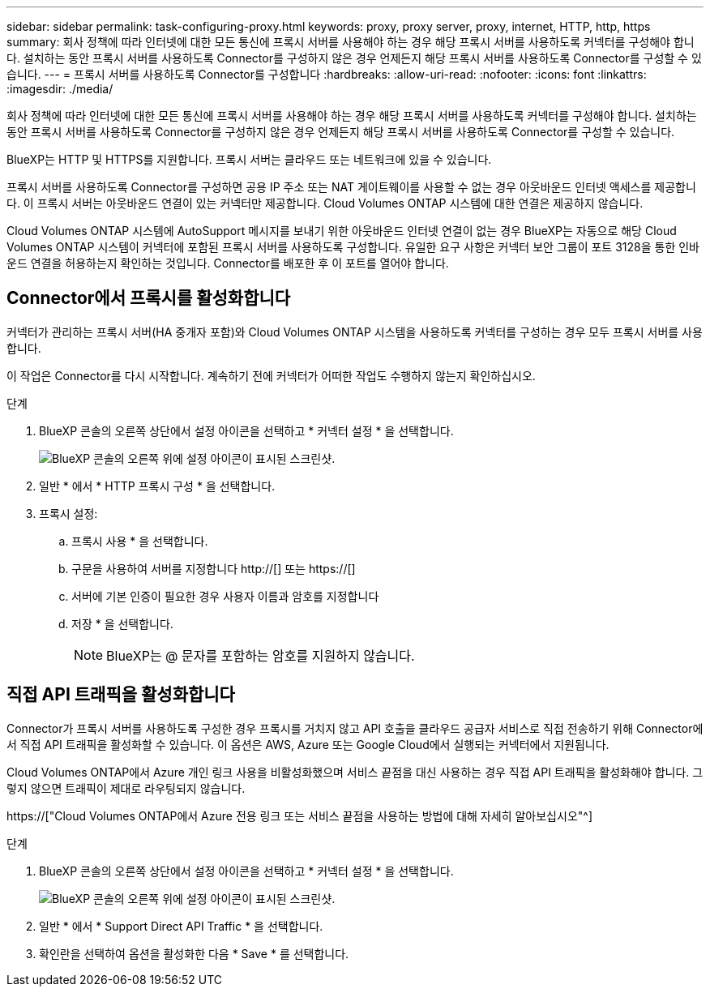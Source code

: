 ---
sidebar: sidebar 
permalink: task-configuring-proxy.html 
keywords: proxy, proxy server, proxy, internet, HTTP, http, https 
summary: 회사 정책에 따라 인터넷에 대한 모든 통신에 프록시 서버를 사용해야 하는 경우 해당 프록시 서버를 사용하도록 커넥터를 구성해야 합니다. 설치하는 동안 프록시 서버를 사용하도록 Connector를 구성하지 않은 경우 언제든지 해당 프록시 서버를 사용하도록 Connector를 구성할 수 있습니다. 
---
= 프록시 서버를 사용하도록 Connector를 구성합니다
:hardbreaks:
:allow-uri-read: 
:nofooter: 
:icons: font
:linkattrs: 
:imagesdir: ./media/


[role="lead"]
회사 정책에 따라 인터넷에 대한 모든 통신에 프록시 서버를 사용해야 하는 경우 해당 프록시 서버를 사용하도록 커넥터를 구성해야 합니다. 설치하는 동안 프록시 서버를 사용하도록 Connector를 구성하지 않은 경우 언제든지 해당 프록시 서버를 사용하도록 Connector를 구성할 수 있습니다.

BlueXP는 HTTP 및 HTTPS를 지원합니다. 프록시 서버는 클라우드 또는 네트워크에 있을 수 있습니다.

프록시 서버를 사용하도록 Connector를 구성하면 공용 IP 주소 또는 NAT 게이트웨이를 사용할 수 없는 경우 아웃바운드 인터넷 액세스를 제공합니다. 이 프록시 서버는 아웃바운드 연결이 있는 커넥터만 제공합니다. Cloud Volumes ONTAP 시스템에 대한 연결은 제공하지 않습니다.

Cloud Volumes ONTAP 시스템에 AutoSupport 메시지를 보내기 위한 아웃바운드 인터넷 연결이 없는 경우 BlueXP는 자동으로 해당 Cloud Volumes ONTAP 시스템이 커넥터에 포함된 프록시 서버를 사용하도록 구성합니다. 유일한 요구 사항은 커넥터 보안 그룹이 포트 3128을 통한 인바운드 연결을 허용하는지 확인하는 것입니다. Connector를 배포한 후 이 포트를 열어야 합니다.



== Connector에서 프록시를 활성화합니다

커넥터가 관리하는 프록시 서버(HA 중개자 포함)와 Cloud Volumes ONTAP 시스템을 사용하도록 커넥터를 구성하는 경우 모두 프록시 서버를 사용합니다.

이 작업은 Connector를 다시 시작합니다. 계속하기 전에 커넥터가 어떠한 작업도 수행하지 않는지 확인하십시오.

.단계
. BlueXP 콘솔의 오른쪽 상단에서 설정 아이콘을 선택하고 * 커넥터 설정 * 을 선택합니다.
+
image:screenshot_settings_icon.gif["BlueXP 콘솔의 오른쪽 위에 설정 아이콘이 표시된 스크린샷."]

. 일반 * 에서 * HTTP 프록시 구성 * 을 선택합니다.
. 프록시 설정:
+
.. 프록시 사용 * 을 선택합니다.
.. 구문을 사용하여 서버를 지정합니다 http://[] 또는 https://[]
.. 서버에 기본 인증이 필요한 경우 사용자 이름과 암호를 지정합니다
.. 저장 * 을 선택합니다.
+

NOTE: BlueXP는 @ 문자를 포함하는 암호를 지원하지 않습니다.







== 직접 API 트래픽을 활성화합니다

Connector가 프록시 서버를 사용하도록 구성한 경우 프록시를 거치지 않고 API 호출을 클라우드 공급자 서비스로 직접 전송하기 위해 Connector에서 직접 API 트래픽을 활성화할 수 있습니다. 이 옵션은 AWS, Azure 또는 Google Cloud에서 실행되는 커넥터에서 지원됩니다.

Cloud Volumes ONTAP에서 Azure 개인 링크 사용을 비활성화했으며 서비스 끝점을 대신 사용하는 경우 직접 API 트래픽을 활성화해야 합니다. 그렇지 않으면 트래픽이 제대로 라우팅되지 않습니다.

https://["Cloud Volumes ONTAP에서 Azure 전용 링크 또는 서비스 끝점을 사용하는 방법에 대해 자세히 알아보십시오"^]

.단계
. BlueXP 콘솔의 오른쪽 상단에서 설정 아이콘을 선택하고 * 커넥터 설정 * 을 선택합니다.
+
image:screenshot_settings_icon.gif["BlueXP 콘솔의 오른쪽 위에 설정 아이콘이 표시된 스크린샷."]

. 일반 * 에서 * Support Direct API Traffic * 을 선택합니다.
. 확인란을 선택하여 옵션을 활성화한 다음 * Save * 를 선택합니다.


